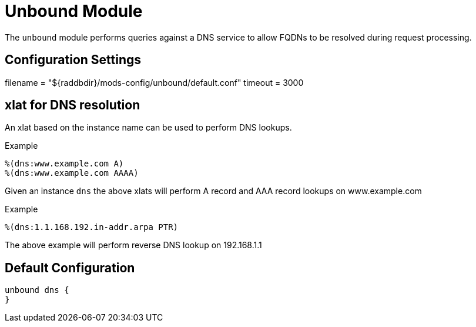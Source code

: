 



= Unbound Module

The `unbound` module performs queries against a DNS service to allow
FQDNs to be resolved during request processing.



## Configuration Settings

filename = "${raddbdir}/mods-config/unbound/default.conf"
timeout = 3000

## xlat for DNS resolution

An xlat based on the instance name can be used to perform DNS lookups.

.Example

```
%(dns:www.example.com A)
%(dns:www.example.com AAAA)
```

Given an instance `dns` the above xlats will perform A record and
AAA record lookups on www.example.com

.Example

```
%(dns:1.1.168.192.in-addr.arpa PTR)
```

The above example will perform reverse DNS lookup on 192.168.1.1

== Default Configuration

```
unbound dns {
}
```
